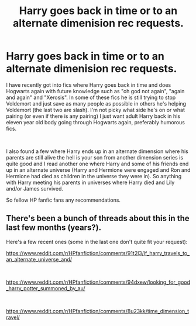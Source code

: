 #+TITLE: Harry goes back in time or to an alternate dimenision rec requests.

* Harry goes back in time or to an alternate dimenision rec requests.
:PROPERTIES:
:Author: Slytherinrabbit
:Score: 2
:DateUnix: 1543534883.0
:DateShort: 2018-Nov-30
:FlairText: Recommendation
:END:
I have recently got into fics where Harry goes back in time and does Hogwarts again with future knowledge such as "oh god not again", "again and again" and "Xerosis". In some of these fics he is still trying to stop Voldemort and just save as many people as possible in others he's helping Voldemort (the last two are slash). I'm not picky what side he's on or what pairing (or even if there is any pairing) I just want adult Harry back in his eleven year old body going through Hogwarts again, preferably humorous fics.

​

I also found a few where Harry ends up in an alternate dimension where his parents are still alive the hell is your son from another dimension series is quite good and I read another one where Harry and some of his friends end up in an alternate universe (Harry and Hermione were engaged and Ron and Hermione had died as children in the universe they were in). So anything with Harry meeting his parents in universes where Harry died and Lily and/or James survived.

So fellow HP fanfic fans any recommendations.


** There's been a bunch of threads about this in the last few months (years?).

Here's a few recent ones (some in the last one don't quite fit your request):

[[https://www.reddit.com/r/HPfanfiction/comments/91t2l3/lf_harry_travels_to_an_alternate_universe_and/]]

​

[[https://www.reddit.com/r/HPfanfiction/comments/94dxew/looking_for_good_harry_potter_summoned_by_au/]]

​

[[https://www.reddit.com/r/HPfanfiction/comments/8u23kk/time_dimension_travel/]]

​
:PROPERTIES:
:Score: 1
:DateUnix: 1543545844.0
:DateShort: 2018-Nov-30
:END:
